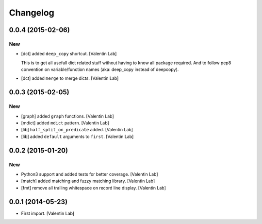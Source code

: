Changelog
=========

0.0.4 (2015-02-06)
------------------

New
~~~

- [dct] added ``deep_copy`` shortcut. [Valentin Lab]

  This is to get all usefull dict related stuff without having to know
  all package required. And to follow pep8 convention on variable/function
  names (aka: deep_copy instead of deepcopy).


- [dct] added ``merge`` to merge dicts. [Valentin Lab]

0.0.3 (2015-02-05)
------------------

New
~~~

- [graph] added ``graph`` functions. [Valentin Lab]

- [mdict] added ``mdict`` pattern. [Valentin Lab]

- [lib] ``half_split_on_predicate`` added. [Valentin Lab]

- [lib] added ``default`` arguments to ``first``. [Valentin Lab]

0.0.2 (2015-01-20)
------------------

New
~~~

- Python3 support and added tests for better coverage. [Valentin Lab]

- [match] added matching and fuzzy matching library. [Valentin Lab]

- [fmt] remove all trailing whitespace on record line display. [Valentin
  Lab]

0.0.1 (2014-05-23)
------------------

- First import. [Valentin Lab]


